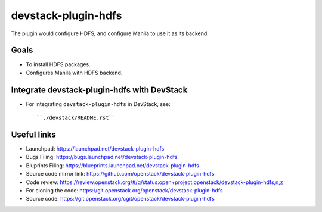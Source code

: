 ====================
devstack-plugin-hdfs
====================

The plugin would configure HDFS, and configure Manila to use it as its backend.

Goals
-----

* To install HDFS packages.

* Configures Manila with HDFS backend.

Integrate devstack-plugin-hdfs with DevStack
--------------------------------------------

* For integrating ``devstack-plugin-hdfs`` in DevStack, see::

   ``./devstack/README.rst``


Useful links
------------

* Launchpad: https://launchpad.net/devstack-plugin-hdfs
* Bugs Filing: https://bugs.launchpad.net/devstack-plugin-hdfs
* Bluprints Filing: https://blueprints.launchpad.net/devstack-plugin-hdfs
* Source code mirror link: https://github.com/openstack/devstack-plugin-hdfs
* Code review: https://review.openstack.org/#/q/status:open+project:openstack/devstack-plugin-hdfs,n,z
* For cloning the code: https://git.openstack.org/openstack/devstack-plugin-hdfs
* Source code: https://git.openstack.org/cgit/openstack/devstack-plugin-hdfs
